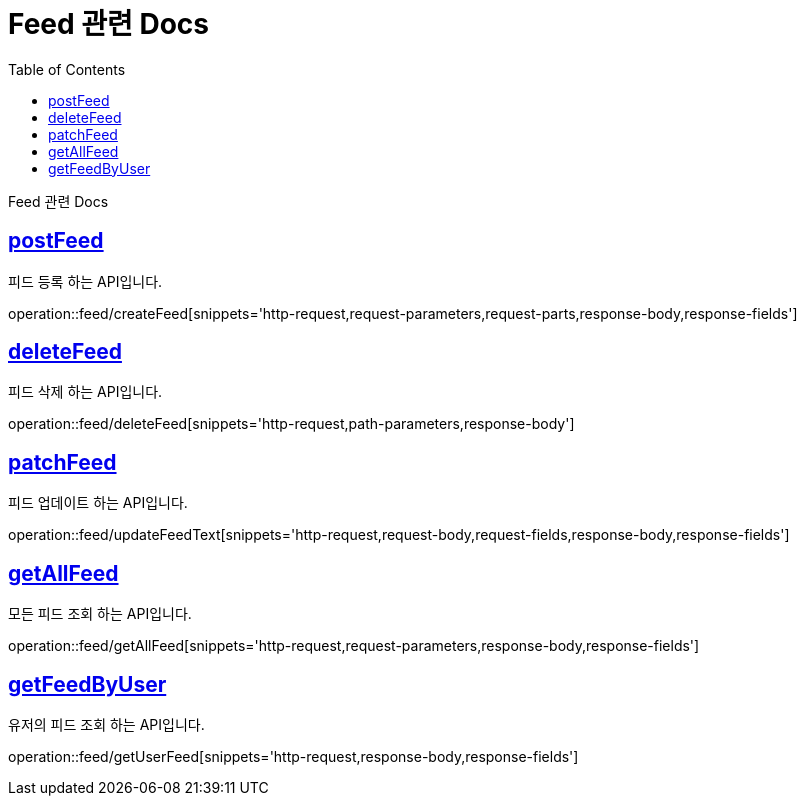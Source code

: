 = Feed 관련 Docs
:doctype: book
:source-highlighter: highlightjs
:toc: left
:toclevels: 4
:sectlinks:

[[overview]]
Feed 관련 Docs

[[post_Feed]]
== postFeed
피드 등록 하는 API입니다.

operation::feed/createFeed[snippets='http-request,request-parameters,request-parts,response-body,response-fields']

[[delete_Feed]]
== deleteFeed
피드 삭제 하는 API입니다.

operation::feed/deleteFeed[snippets='http-request,path-parameters,response-body']

[[update_Feed]]
== patchFeed
피드 업데이트 하는 API입니다.

operation::feed/updateFeedText[snippets='http-request,request-body,request-fields,response-body,response-fields']

[[searchAll_Feed]]
== getAllFeed
모든 피드 조회 하는 API입니다.

operation::feed/getAllFeed[snippets='http-request,request-parameters,response-body,response-fields']

[[search_User_Feed]]
== getFeedByUser
유저의 피드 조회 하는 API입니다.

operation::feed/getUserFeed[snippets='http-request,response-body,response-fields']


